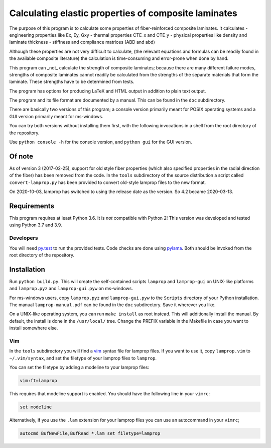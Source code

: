 =====================================================
Calculating elastic properties of composite laminates
=====================================================

The purpose of this program is to calculate some properties of
fiber-reinforced composite laminates. It calculates
- engineering properties like Ex, Ey, Gxy
- thermal properties CTE_x and CTE_y
- physical properties like density and laminate thickness
- stiffness and compliance matrices (ABD and abd)

Although these properties are not very difficult to calculate, (the relevant
equations and formulas can be readily found in the available composite
literature) the calculation is time-consuming and error-prone when done by
hand.

This program can _not_ calculate the strength of composite laminates;
because there are many different failure modes, strengths of composite
laminates cannot readily be calculated from the strengths of the separate
materials that form the laminate. These strengths have to be determined
from tests.

The program has options for producing LaTeX and HTML output in addition to
plain text output.

The program and its file format are documented by a manual. This can be found
in the ``doc`` subdirectory.

There are basically two versions of this program; a console version primarily
meant for POSIX operating systems and a GUI version primarily meant for
ms-windows.

You can try both versions without installing them first, with the following
invocations in a shell from the root directory of the repository.

Use ``python console -h`` for the console version, and ``python gui`` for the
GUI version.


Of note
-------

As of version 3 (2017-02-25), support for old style fiber properties (which
also specified properties in the radial direction of the fiber) has been
removed from the code.
In the ``tools`` subdirectory of the source distribution a script called
``convert-lamprop.py`` has been provided to convert old-style lamprop files to
the new format.

On 2020-10-03, lamprop has switched to using the release date as the version.
So 4.2 became 2020-03-13.


Requirements
------------

This program requires at least Python 3.6. It is *not* compatible with Python 2!
This version was developed and tested using Python 3.7 and 3.9.


Developers
++++++++++

You will need py.test_ to run the provided tests. Code checks are done using
pylama_. Both should be invoked from the root directory of the repository.

.. _py.test: https://docs.pytest.org/
.. _pylama: http://pylama.readthedocs.io/en/latest/


Installation
------------

Run ``python build.py``. This will create the self-contained scripts
``lamprop`` and ``lamprop-gui`` on UNIX-like platforms and ``lamprop.pyz`` and
``lamprop-gui.pyw`` on ms-windows.

For ms-windows users, copy ``lamprop.pyz`` and ``lamprop-gui.pyw`` to the
``Scripts`` directory of your Python installation. The manual
``lamprop-manual.pdf`` can be found in the ``doc`` subdirectory. Save it
wherever you like.

On a UNIX-like operating system, you can run ``make install`` as root instead. This
will additionally install the manual. By default, the install is done in the
``/usr/local/`` tree. Change the PREFIX variable in the Makefile in case you
want to install somewhere else.


Vim
+++

In the ``tools`` subdirectory you will find a vim_ syntax file for lamprop
files. If you want to use it, copy ``lamprop.vim`` to ``~/.vim/syntax``, and
set the filetype of your lamprop files to ``lamprop``.

.. _vim: http://www.vim.org

You can set the filetype by adding a modeline to your lamprop files:

.. code-block:: vim

    vim:ft=lamprop

This requires that modeline support is enabled. You should have the following
line in your ``vimrc``:

.. code-block:: vim

    set modeline

Alternatively, if you use the ``.lam`` extension for your lamprop files you
can use an autocommand in your ``vimrc``;

.. code-block:: vim

    autocmd BufNewFile,BufRead *.lam set filetype=lamprop

